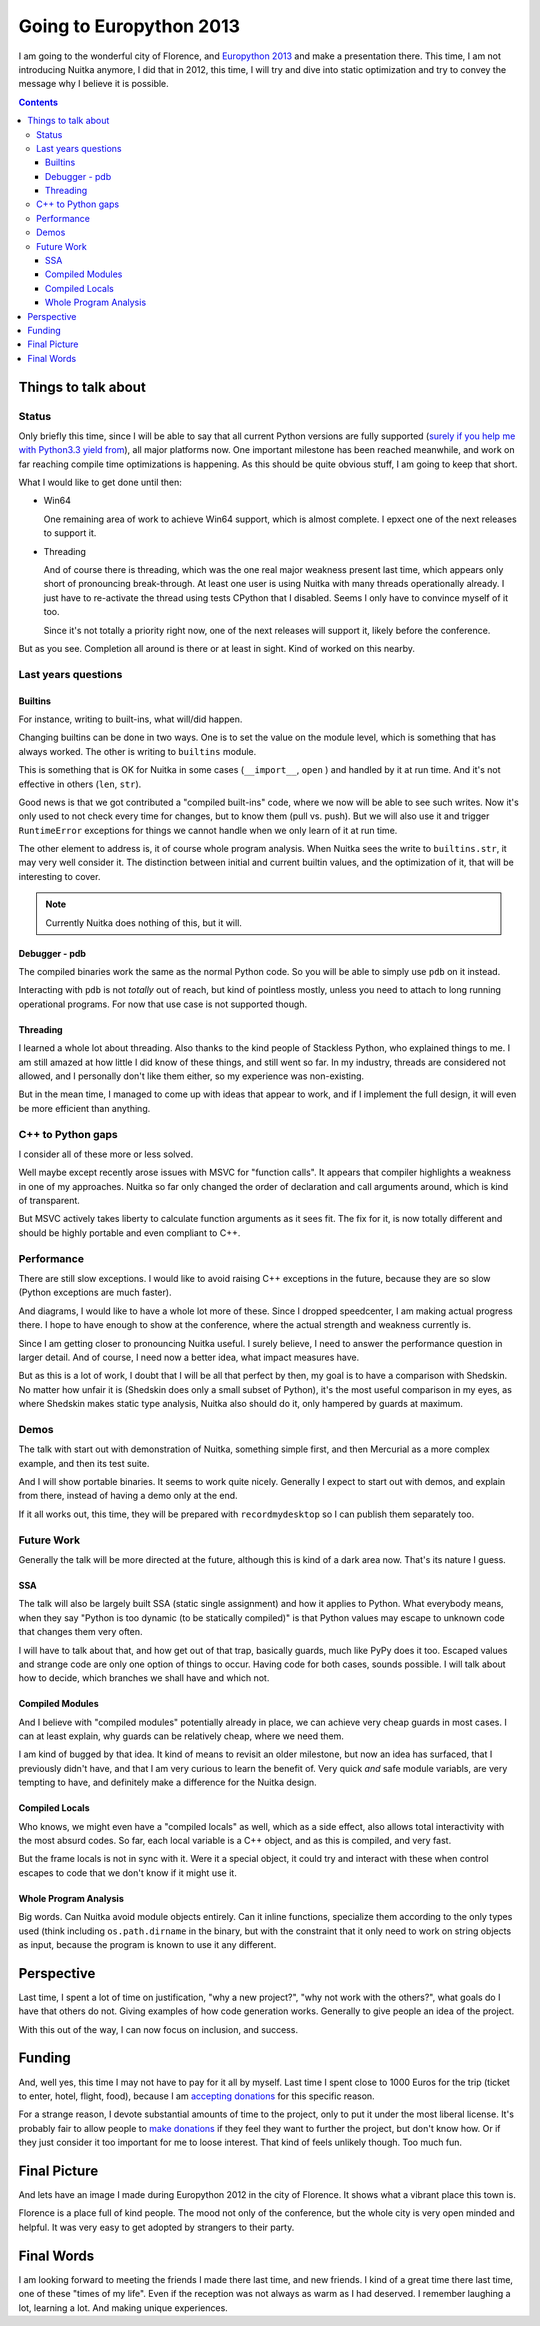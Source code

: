 .. post:: 2013/04/16 09:58:34
   :tags: Python, Nuitka, compiler
   :author: Kay Hayen

##########################
 Going to Europython 2013
##########################

I am going to the wonderful city of Florence, and `Europython 2013
<https://ep2013.europython.eu/>`_ and make a presentation there. This
time, I am not introducing Nuitka anymore, I did that in 2012, this
time, I will try and dive into static optimization and try to convey the
message why I believe it is possible.

.. contents::

**********************
 Things to talk about
**********************

Status
======

Only briefly this time, since I will be able to say that all current
Python versions are fully supported (`surely if you help me with
Python3.3 yield from <nuitka-needs-you-a-call-for-help.html>`_), all
major platforms now. One important milestone has been reached meanwhile,
and work on far reaching compile time optimizations is happening. As
this should be quite obvious stuff, I am going to keep that short.

What I would like to get done until then:

-  Win64

   One remaining area of work to achieve Win64 support, which is almost
   complete. I epxect one of the next releases to support it.

-  Threading

   And of course there is threading, which was the one real major
   weakness present last time, which appears only short of pronouncing
   break-through. At least one user is using Nuitka with many threads
   operationally already. I just have to re-activate the thread using
   tests CPython that I disabled. Seems I only have to convince myself
   of it too.

   Since it's not totally a priority right now, one of the next releases
   will support it, likely before the conference.

But as you see. Completion all around is there or at least in sight.
Kind of worked on this nearby.

Last years questions
====================

Builtins
--------

For instance, writing to built-ins, what will/did happen.

Changing builtins can be done in two ways. One is to set the value on
the module level, which is something that has always worked. The other
is writing to ``builtins`` module.

This is something that is OK for Nuitka in some cases (``__import__``,
``open`` ) and handled by it at run time. And it's not effective in
others (``len``, ``str``).

Good news is that we got contributed a "compiled built-ins" code, where
we now will be able to see such writes. Now it's only used to not check
every time for changes, but to know them (pull vs. push). But we will
also use it and trigger ``RuntimeError`` exceptions for things we cannot
handle when we only learn of it at run time.

The other element to address is, it of course whole program analysis.
When Nuitka sees the write to ``builtins.str``, it may very well
consider it. The distinction between initial and current builtin values,
and the optimization of it, that will be interesting to cover.

.. note::

   Currently Nuitka does nothing of this, but it will.

Debugger - pdb
--------------

The compiled binaries work the same as the normal Python code. So you
will be able to simply use ``pdb`` on it instead.

Interacting with ``pdb`` is not *totally* out of reach, but kind of
pointless mostly, unless you need to attach to long running operational
programs. For now that use case is not supported though.

Threading
---------

I learned a whole lot about threading. Also thanks to the kind people of
Stackless Python, who explained things to me. I am still amazed at how
little I did know of these things, and still went so far. In my
industry, threads are considered not allowed, and I personally don't
like them either, so my experience was non-existing.

But in the mean time, I managed to come up with ideas that appear to
work, and if I implement the full design, it will even be more efficient
than anything.

C++ to Python gaps
==================

I consider all of these more or less solved.

Well maybe except recently arose issues with MSVC for "function calls".
It appears that compiler highlights a weakness in one of my approaches.
Nuitka so far only changed the order of declaration and call arguments
around, which is kind of transparent.

But MSVC actively takes liberty to calculate function arguments as it
sees fit. The fix for it, is now totally different and should be highly
portable and even compliant to C++.

Performance
===========

There are still slow exceptions. I would like to avoid raising C++
exceptions in the future, because they are so slow (Python exceptions
are much faster).

And diagrams, I would like to have a whole lot more of these. Since I
dropped speedcenter, I am making actual progress there. I hope to have
enough to show at the conference, where the actual strength and weakness
currently is.

Since I am getting closer to pronouncing Nuitka useful. I surely
believe, I need to answer the performance question in larger detail. And
of course, I need now a better idea, what impact measures have.

But as this is a lot of work, I doubt that I will be all that perfect by
then, my goal is to have a comparison with Shedskin. No matter how
unfair it is (Shedskin does only a small subset of Python), it's the
most useful comparison in my eyes, as where Shedskin makes static type
analysis, Nuitka also should do it, only hampered by guards at maximum.

Demos
=====

The talk with start out with demonstration of Nuitka, something simple
first, and then Mercurial as a more complex example, and then its test
suite.

And I will show portable binaries. It seems to work quite nicely.
Generally I expect to start out with demos, and explain from there,
instead of having a demo only at the end.

If it all works out, this time, they will be prepared with
``recordmydesktop`` so I can publish them separately too.

Future Work
===========

Generally the talk will be more directed at the future, although this is
kind of a dark area now. That's its nature I guess.

SSA
---

The talk will also be largely built SSA (static single assignment) and
how it applies to Python. What everybody means, when they say "Python is
too dynamic (to be statically compiled)" is that Python values may
escape to unknown code that changes them very often.

I will have to talk about that, and how get out of that trap, basically
guards, much like PyPy does it too. Escaped values and strange code are
only one option of things to occur. Having code for both cases, sounds
possible. I will talk about how to decide, which branches we shall have
and which not.

Compiled Modules
----------------

And I believe with "compiled modules" potentially already in place, we
can achieve very cheap guards in most cases. I can at least explain, why
guards can be relatively cheap, where we need them.

I am kind of bugged by that idea. It kind of means to revisit an older
milestone, but now an idea has surfaced, that I previously didn't have,
and that I am very curious to learn the benefit of. Very quick *and*
safe module variabls, are very tempting to have, and definitely make a
difference for the Nuitka design.

Compiled Locals
---------------

Who knows, we might even have a "compiled locals" as well, which as a
side effect, also allows total interactivity with the most absurd codes.
So far, each local variable is a C++ object, and as this is compiled,
and very fast.

But the frame locals is not in sync with it. Were it a special object,
it could try and interact with these when control escapes to code that
we don't know if it might use it.

Whole Program Analysis
----------------------

Big words. Can Nuitka avoid module objects entirely. Can it inline
functions, specialize them according to the only types used (think
including ``os.path.dirname`` in the binary, but with the constraint
that it only need to work on string objects as input, because the
program is known to use it any different.

*************
 Perspective
*************

Last time, I spent a lot of time on justification, "why a new project?",
"why not work with the others?", what goals do I have that others do
not. Giving examples of how code generation works. Generally to give
people an idea of the project.

With this out of the way, I can now focus on inclusion, and success.

*********
 Funding
*********

And, well yes, this time I may not have to pay for it all by myself.
Last time I spent close to 1000 Euros for the trip (ticket to enter,
hotel, flight, food), because I am `accepting donations
</pages/donations.html>`_ for this specific reason.

For a strange reason, I devote substantial amounts of time to the
project, only to put it under the most liberal license. It's probably
fair to allow people to `make donations </pages/donations.html>`_ if
they feel they want to further the project, but don't know how. Or if
they just consider it too important for me to loose interest. That kind
of feels unlikely though. Too much fun.

***************
 Final Picture
***************

And lets have an image I made during Europython 2012 in the city of
Florence. It shows what a vibrant place this town is.

.. image:: images/europython-2012-07-img6319.jpg

Florence is a place full of kind people. The mood not only of the
conference, but the whole city is very open minded and helpful. It was
very easy to get adopted by strangers to their party.

*************
 Final Words
*************

I am looking forward to meeting the friends I made there last time, and
new friends. I kind of a great time there last time, one of these "times
of my life". Even if the reception was not always as warm as I had
deserved. I remember laughing a lot, learning a lot. And making unique
experiences.
